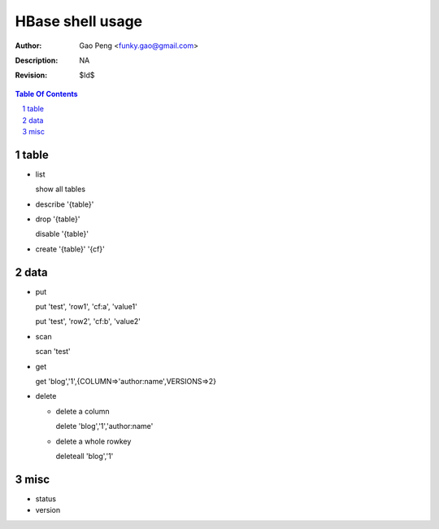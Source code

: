 =========================
HBase shell usage
=========================

:Author: Gao Peng <funky.gao@gmail.com>
:Description: NA
:Revision: $Id$

.. contents:: Table Of Contents
.. section-numbering::

table
=====

- list

  show all tables

- describe '{table}'

- drop '{table}'

  disable '{table}'

- create '{table}' '{cf}'


data
====

- put

  put 'test', 'row1', 'cf:a', 'value1'

  put 'test', 'row2', 'cf:b', 'value2'

- scan

  scan 'test'

- get

  get 'blog','1',{COLUMN=>'author:name',VERSIONS=>2}

- delete

  - delete a column

    delete 'blog','1','author:name'

  - delete a whole rowkey

    deleteall 'blog','1'  


misc
====

- status

- version
